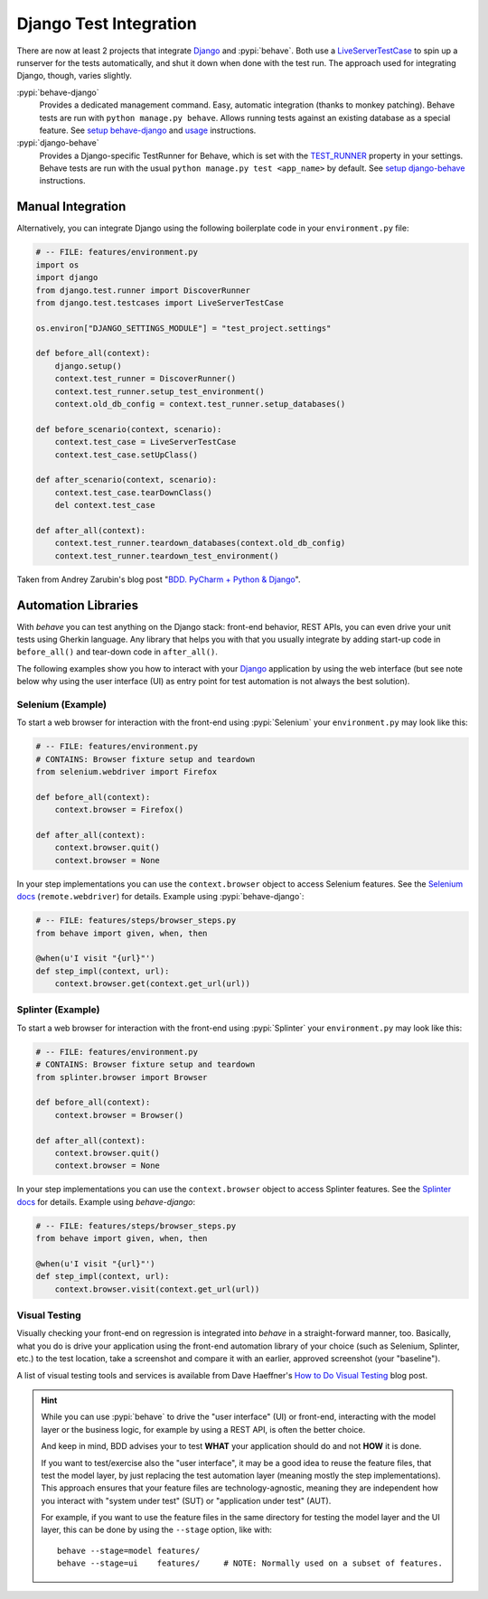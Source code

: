 =======================
Django Test Integration
=======================

There are now at least 2 projects that integrate `Django`_ and :pypi:`behave`.
Both use a `LiveServerTestCase`_ to spin up a runserver for the tests automatically,
and shut it down when done with the test run.  The approach used for integrating
Django, though, varies slightly.

:pypi:`behave-django`
    Provides a dedicated management command.  Easy, automatic integration (thanks
    to monkey patching).  Behave tests are run with ``python manage.py behave``.
    Allows running tests against an existing database as a special feature.
    See `setup behave-django <https://pythonhosted.org/behave-django/installation.html>`_
    and `usage <https://pythonhosted.org/behave-django/usage.html>`_ instructions.

:pypi:`django-behave`
    Provides a Django-specific TestRunner for Behave, which is set with the
    `TEST_RUNNER`_ property in your settings.  Behave tests are run
    with the usual ``python manage.py test <app_name>`` by default.
    See `setup django-behave <https://github.com/django-behave/django-behave/blob/master/README.md#how-to-use>`_
    instructions.

.. _Django: https://www.djangoproject.com
.. _LiveServerTestCase: https://docs.djangoproject.com/en/1.8/topics/testing/tools/#liveservertestcase
.. _TEST_RUNNER: https://docs.djangoproject.com/en/1.8/topics/testing/advanced/#using-different-testing-frameworks


Manual Integration
==================

Alternatively, you can integrate Django using the following boilerplate code
in your ``environment.py`` file:

.. code-block:: python

    # -- FILE: features/environment.py
    import os
    import django
    from django.test.runner import DiscoverRunner
    from django.test.testcases import LiveServerTestCase

    os.environ["DJANGO_SETTINGS_MODULE"] = "test_project.settings"

    def before_all(context):
        django.setup()
        context.test_runner = DiscoverRunner()
        context.test_runner.setup_test_environment()
        context.old_db_config = context.test_runner.setup_databases()

    def before_scenario(context, scenario):
        context.test_case = LiveServerTestCase
        context.test_case.setUpClass()

    def after_scenario(context, scenario):
        context.test_case.tearDownClass()
        del context.test_case

    def after_all(context):
        context.test_runner.teardown_databases(context.old_db_config)
        context.test_runner.teardown_test_environment()

Taken from Andrey Zarubin's blog post "`BDD. PyCharm + Python & Django`_".


.. _`BDD. PyCharm + Python & Django`:
    https://anvileight.com/blog/2016/04/12/behavior-driven-development-pycharm-python-django/


Automation Libraries
====================

With *behave* you can test anything on the Django stack: front-end behavior,
REST APIs, you can even drive your unit tests using Gherkin language.
Any library that helps you with that you usually integrate by adding start-up
code in ``before_all()`` and tear-down code in ``after_all()``.

The following examples show you how to interact with your `Django`_ application
by using the web interface (but see note below why using the user interface (UI)
as entry point for test automation is not always the best solution).


Selenium (Example)
------------------

To start a web browser for interaction with the front-end using
:pypi:`Selenium` your ``environment.py`` may look like this:

.. code-block:: python

    # -- FILE: features/environment.py
    # CONTAINS: Browser fixture setup and teardown
    from selenium.webdriver import Firefox

    def before_all(context):
        context.browser = Firefox()

    def after_all(context):
        context.browser.quit()
        context.browser = None

In your step implementations you can use the ``context.browser`` object to
access Selenium features.  See the `Selenium docs`_ (``remote.webdriver``) for
details. Example using :pypi:`behave-django`:

.. code-block:: python

    # -- FILE: features/steps/browser_steps.py
    from behave import given, when, then

    @when(u'I visit "{url}"')
    def step_impl(context, url):
        context.browser.get(context.get_url(url))

.. _Selenium docs: http://selenium.googlecode.com/git/docs/api/py/api.html


Splinter (Example)
------------------

To start a web browser for interaction with the front-end using
:pypi:`Splinter` your ``environment.py`` may look like this:

.. code-block:: python

    # -- FILE: features/environment.py
    # CONTAINS: Browser fixture setup and teardown
    from splinter.browser import Browser

    def before_all(context):
        context.browser = Browser()

    def after_all(context):
        context.browser.quit()
        context.browser = None

In your step implementations you can use the ``context.browser`` object to
access Splinter features.  See the `Splinter docs`_ for details.  Example
using *behave-django*:

.. code-block:: python

    # -- FILE: features/steps/browser_steps.py
    from behave import given, when, then

    @when(u'I visit "{url}"')
    def step_impl(context, url):
        context.browser.visit(context.get_url(url))


.. _Splinter docs: http://splinter.readthedocs.org/en/latest/



Visual Testing
--------------

Visually checking your front-end on regression is integrated into *behave* in
a straight-forward manner, too.  Basically, what you do is drive your
application using the front-end automation library of your choice (such as
Selenium, Splinter, etc.) to the test location, take a screenshot and compare
it with an earlier, approved screenshot (your "baseline").

A list of visual testing tools and services is available from Dave Haeffner's
`How to Do Visual Testing`_ blog post.


.. _How to Do Visual Testing:
    http://testautomation.applitools.com/post/105435804567/how-to-do-visual-testing-with-selenium

.. hint::

    While you can use :pypi:`behave` to drive the "user interface" (UI) or front-end,
    interacting with the model layer or the business logic, for example by using a REST API,
    is often the better choice.

    And keep in mind, BDD advises your to test **WHAT** your application should do
    and not **HOW** it is done.

    If you want to test/exercise also the "user interface", it may be a good idea
    to reuse the feature files, that test the model layer, by just replacing the
    test automation layer (meaning mostly the step implementations).
    This approach ensures that your feature files are technology-agnostic,
    meaning they are independent how you interact with "system under test" (SUT) or
    "application under test" (AUT).

    For example, if you want to use the feature files in the same directory
    for testing the model layer and the UI layer, this can be done by using the
    ``--stage`` option, like with::

        behave --stage=model features/
        behave --stage=ui    features/     # NOTE: Normally used on a subset of features.
